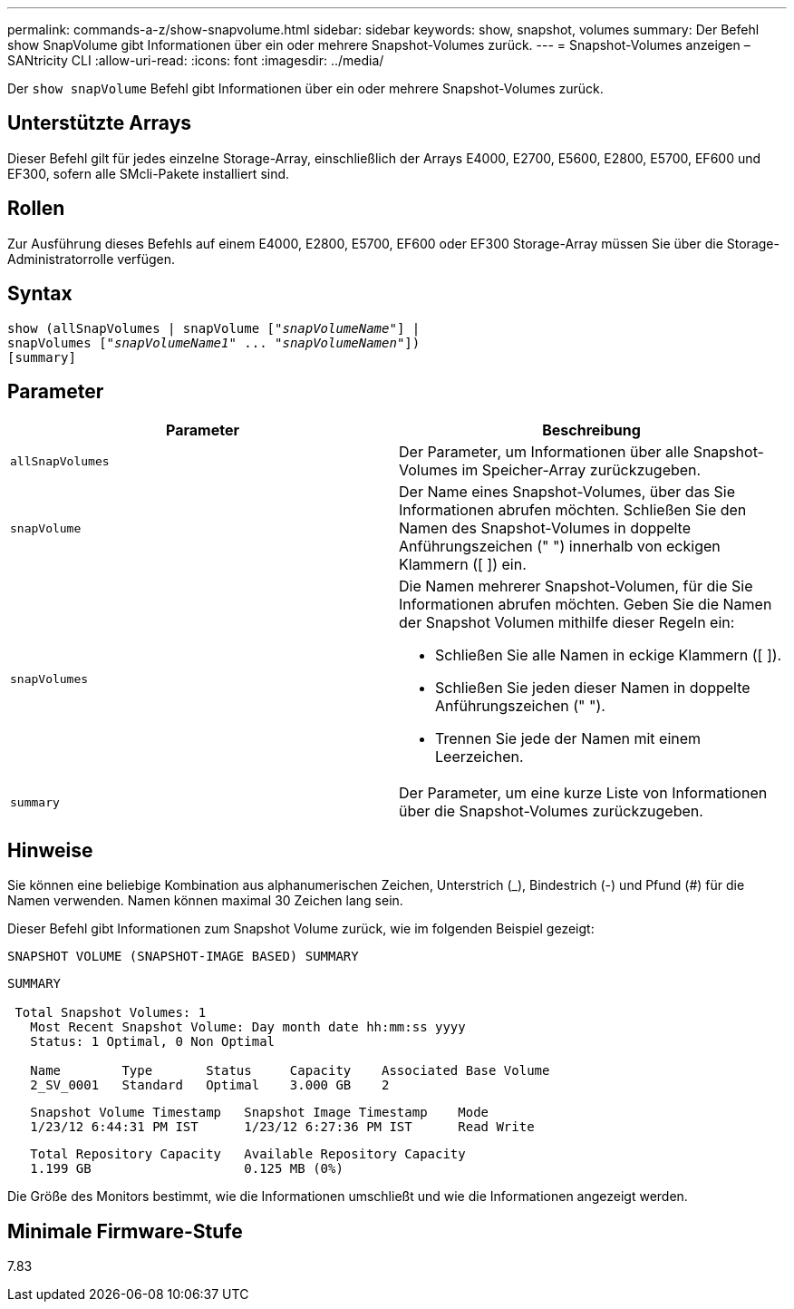 ---
permalink: commands-a-z/show-snapvolume.html 
sidebar: sidebar 
keywords: show, snapshot, volumes 
summary: Der Befehl show SnapVolume gibt Informationen über ein oder mehrere Snapshot-Volumes zurück. 
---
= Snapshot-Volumes anzeigen – SANtricity CLI
:allow-uri-read: 
:icons: font
:imagesdir: ../media/


[role="lead"]
Der `show snapVolume` Befehl gibt Informationen über ein oder mehrere Snapshot-Volumes zurück.



== Unterstützte Arrays

Dieser Befehl gilt für jedes einzelne Storage-Array, einschließlich der Arrays E4000, E2700, E5600, E2800, E5700, EF600 und EF300, sofern alle SMcli-Pakete installiert sind.



== Rollen

Zur Ausführung dieses Befehls auf einem E4000, E2800, E5700, EF600 oder EF300 Storage-Array müssen Sie über die Storage-Administratorrolle verfügen.



== Syntax

[source, cli, subs="+macros"]
----
show (allSnapVolumes | snapVolume pass:quotes[["_snapVolumeName_"]] |
snapVolumes pass:quotes[["_snapVolumeName1_" ... "_snapVolumeNamen_"]])
[summary]
----


== Parameter

[cols="2*"]
|===
| Parameter | Beschreibung 


 a| 
`allSnapVolumes`
 a| 
Der Parameter, um Informationen über alle Snapshot-Volumes im Speicher-Array zurückzugeben.



 a| 
`snapVolume`
 a| 
Der Name eines Snapshot-Volumes, über das Sie Informationen abrufen möchten. Schließen Sie den Namen des Snapshot-Volumes in doppelte Anführungszeichen (" ") innerhalb von eckigen Klammern ([ ]) ein.



 a| 
`snapVolumes`
 a| 
Die Namen mehrerer Snapshot-Volumen, für die Sie Informationen abrufen möchten. Geben Sie die Namen der Snapshot Volumen mithilfe dieser Regeln ein:

* Schließen Sie alle Namen in eckige Klammern ([ ]).
* Schließen Sie jeden dieser Namen in doppelte Anführungszeichen (" ").
* Trennen Sie jede der Namen mit einem Leerzeichen.




 a| 
`summary`
 a| 
Der Parameter, um eine kurze Liste von Informationen über die Snapshot-Volumes zurückzugeben.

|===


== Hinweise

Sie können eine beliebige Kombination aus alphanumerischen Zeichen, Unterstrich (_), Bindestrich (-) und Pfund (#) für die Namen verwenden. Namen können maximal 30 Zeichen lang sein.

Dieser Befehl gibt Informationen zum Snapshot Volume zurück, wie im folgenden Beispiel gezeigt:

[listing]
----
SNAPSHOT VOLUME (SNAPSHOT-IMAGE BASED) SUMMARY
----
[listing]
----
SUMMARY

 Total Snapshot Volumes: 1
   Most Recent Snapshot Volume: Day month date hh:mm:ss yyyy
   Status: 1 Optimal, 0 Non Optimal

   Name        Type       Status     Capacity    Associated Base Volume
   2_SV_0001   Standard   Optimal    3.000 GB    2
----
[listing]
----
   Snapshot Volume Timestamp   Snapshot Image Timestamp    Mode
   1/23/12 6:44:31 PM IST      1/23/12 6:27:36 PM IST      Read Write
----
[listing]
----
   Total Repository Capacity   Available Repository Capacity
   1.199 GB                    0.125 MB (0%)
----
Die Größe des Monitors bestimmt, wie die Informationen umschließt und wie die Informationen angezeigt werden.



== Minimale Firmware-Stufe

7.83
